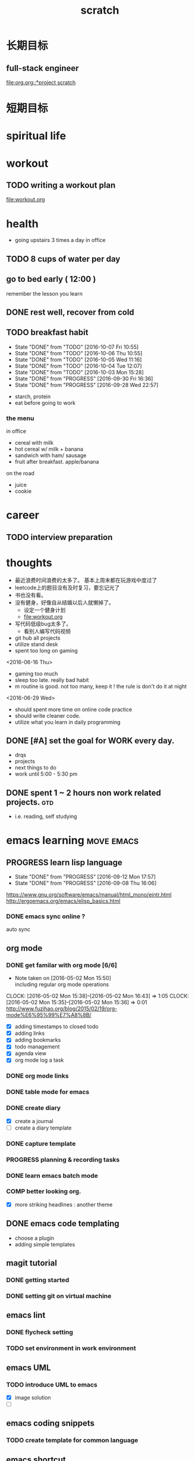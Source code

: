 #+TITLE: scratch 
#+DESCRIPTION: this file is to track miscs 
#+TODO: TODO | DONE
#+TODO: READY PROGRESS | COMP

* 长期目标 
** full-stack engineer 
[[file:org.org::*project scratch]]

* 短期目标
* spiritual life 

* workout 
** TODO writing a workout plan 
[[file:workout.org]]

* health
- going upstairs 3 times a day in office
** TODO 8 cups of water per day
** go to bed early ( 12:00 )
remember the lesson you learn 
** DONE rest well, recover from cold 

** TODO breakfast habit 
   SCHEDULED: <2016-10-08 Sat .+1d>
   - State "DONE"       from "TODO"       [2016-10-07 Fri 10:55]
   - State "DONE"       from "TODO"       [2016-10-06 Thu 10:55]
   - State "DONE"       from "TODO"       [2016-10-05 Wed 11:16]
   - State "DONE"       from "TODO"       [2016-10-04 Tue 12:07]
   - State "DONE"       from "TODO"       [2016-10-03 Mon 15:28]
   - State "DONE"       from "PROGRESS"   [2016-09-30 Fri 16:36]
   - State "DONE"       from "PROGRESS"   [2016-09-28 Wed 22:57]
   :PROPERTIES:
   :STYLE:    habit
   :LAST_REPEAT: [2016-10-07 Fri 10:55]
   :END:
- starch, protein 
- eat before going to work 

*** the menu
in office 
- cereal with milk
- hot cereal w/ milk + banana
- sandwich with ham/ sausage 
- fruit after breakfast. apple/banana 

on the road 
- juice 
- cookie





* career
** TODO interview preparation


* thoughts 
- 最近浪费时间浪费的太多了。 基本上周末都在玩游戏中度过了
- leetcode上的题目没有及时复习，要忘记光了
- 书也没有看。
- 没有健身，好像自从结婚以后人就懒掉了。
  - 设定一个健身计划
  - file:workout.org
- 写代码低级bug太多了。 
  - 看别人编写代码视频
- git hub all projects
- utilize stand desk 
- spent too long on gaming 

<2016-06-16 Thu>
- gaming too much
- sleep too late. really bad habit 
- m routine is good. not too many, keep it ! the rule is don't do it at night

<2016-06-29 Wed>
- should spent more time on online code practice 
- should write cleaner code. 
- utilize what you learn in daily programming 





** DONE [#A] set the goal for WORK every day. 
- drqs
- projects 
- next things to do
- work until 5:00 - 5:30 pm

** DONE spent 1 ~ 2 hours non work related projects.			:gtd:
- i.e. reading, self studying 



* emacs learning						 :move:emacs:
** PROGRESS learn lisp language
   SCHEDULED: <2016-09-23 Fri ++5d>
   - State "DONE"       from "PROGRESS"   [2016-09-12 Mon 17:57]
   - State "DONE"       from "PROGRESS"   [2016-09-08 Thu 16:06]
   :PROPERTIES:
   :LAST_REPEAT: [2016-09-12 Mon 17:57]
   :END:
https://www.gnu.org/software/emacs/manual/html_mono/eintr.html
[[http://ergoemacs.org/emacs/elisp_basics.html]]
*** DONE emacs sync online ? 
    CLOSED: [2016-05-02 Mon 22:03]
auto sync 

** org mode 
*** DONE get familar with org mode [6/6]
    - Note taken on [2016-05-02 Mon 15:50] \\
      including regular org mode operations
    CLOCK: [2016-05-02 Mon 15:38]--[2016-05-02 Mon 16:43] =>  1:05
    CLOCK: [2016-05-02 Mon 15:35]--[2016-05-02 Mon 15:36] =>  0:01
http://www.fuzihao.org/blog/2015/02/19/org-mode%E6%95%99%E7%A8%8B/
- [X] adding timestamps to closed todo 
- [X] adding links 
- [X] adding bookmarks 
- [X] todo management  
- [X] agenda view
- [X] org mode log a task 

*** DONE org mode links 
    CLOSED: [2016-04-25 Mon 23:30]
    
*** DONE table mode for emacs 
    CLOSED: [2016-04-28 Thu 18:04]
*** DONE create diary
    CLOSED: [2016-05-03 Tue 11:48]
- [X] create a journal
- [ ] create a diary template

*** DONE capture template 
    CLOSED: [2016-05-03 Tue 11:48]
*** PROGRESS planning & recording tasks 
*** DONE learn emacs batch mode
    CLOSED: [2016-10-07 Fri 16:00]
*** COMP better looking org.
    CLOSED: [2016-10-05 Wed 15:02]
- [X] more striking headlines : another theme 


** DONE emacs code templating 
   CLOSED: [2016-05-21 Sat 23:18]
- choose a plugin
- adding simple templates

** magit tutorial 
*** DONE getting started 
    CLOSED: [2016-04-25 Mon 19:18]

*** DONE setting git on virtual machine 
    CLOSED: [2016-04-26 Tue 13:58]


** emacs lint 
*** DONE flycheck setting 

*** TODO set environment in work environment 
    
** emacs UML
*** TODO introduce UML to emacs 
- [X] image solution
- [ ] 


** emacs coding snippets
*** TODO create template for common language

** emacs shortcut 
*** DONE install emacs shortcut 
*** TODO install emacs window management 
    
** emacs helm mode 
*** DONE regular helm mode 
    CLOSED: [2016-04-28 Thu 17:31]


** emacs mode cheetsheet
| <11> mode name | <20> link            |
|----------------+----------------------|
| helm           |                      |
| org mode       |                      |
| magit          |                      |




** DONE emacs code re-factoring 

* self-improvement 
** TODO code refactoring tutorial				   :worktime:
   SCHEDULED: <2016-09-30 Fri ++1w>
   - State "DONE"       from "PROGRESS"   [2016-09-15 Thu 18:18]
   - State "DONE"       from "TODO"       [2016-07-22 Fri 16:45]
   - State "DONE"       from "TODO"       [2016-07-22 Fri 16:45]
   - State "DONE"       from "TODO"       [2016-07-22 Fri 16:45]
   - State "DONE"       from "TODO"       [2016-07-22 Fri 16:45]
   - State "DONE"       from "TODO"       [2016-07-01 Fri 16:19]
   - State "DONE"       from "TODO"       [2016-06-16 Thu 18:08]
   - State "DONE"       from "TODO"       [2016-06-09 Thu 18:53]
   - State "DONE"       from "TODO"       [2016-05-17 Tue 03:50]
   :PROPERTIES:
   :LAST_REPEAT: [2016-09-15 Thu 18:18]
   :END:
file:refactor.org





* Productivity
** DONE publish script to publish article
** TODO find a way to learn more in work 

** TODO [#B] mouse-less work flow

** TODO daily work work-flow

** TODO archive for org mode.
- make a emacs command 



* PET project thoughts						    :project:
** idea, automate everything. 
- what can be automated during work? 
- what can be done during daily work 
- what can be done to help boosting productivity
- what can be done to help better investment 

** stock tracker.
- depending on [[file:org.org::investment]]


** a email processor 
Analyze your email.


** communicate board with miaomiao

* learn new things 
** PROGRESS try out unit-test. 
   CLOCK: [2016-09-19 Mon 15:25]--[2016-09-19 Mon 16:51] =>  1:26
   CLOCK: [2016-08-22 Mon 18:00]--[2016-08-22 Mon 18:23] =>  0:23
- [X] test driven development 
- [ ] unit test for nodejs project

** DONE subscribe programming blogs
   CLOSED: [2016-08-18 Thu 23:19]
- coding horror 

* entertainment
** DONE create a music playlist
   DEADLINE: <2016-07-10 Sun>
   - Note taken on [2016-07-11 Mon 16:16] \\
     postpone 









** DONE install gtx 1070 and play
   CLOSED: [2016-09-15 Thu 00:55]



** DONE overclock the system.
- [ ] resolve the driver issue. follow the steps
  - check disk: chkdsk C: /f /r /x
  - download the latest intel burn test
  - stock voltage. 
  - run with the max fan speed 
  - another power plan. 
  - check gpu voltage temp.
  - mem-test
  - switch the cord  
  - calculate the power consumption 

- [X] overclock the system to stable 
  - [X] 4.2 ghz for now 
  - [X] 4.4 ghz is the goal 

- 4.2 g spec, 
  - adaptive core voltage: turbo 1.19v
  - cpu llc calibration set to 5
  - set up in bios 
  - cpu fan no extreme quiet mode
  - [X] prime 95
  - [X] intel extreme score: 

- 4.4 g spec
  - adaptive core voltage: turbo 1.19v
  - cpu llc calibration set to 5
  - [X] prime 95 1 night 
  - intel extreme score:

- notes
  - the max voltage should be < 1.3
  - llc calibration to avoid vdrop, otherwise can't reach 1.2 

** TODO future cpu overclock
  - [ ] testing in game in-game OSD
  - [ ] lower voltage 
  - [ ] to 4.5 ghz
  - [ ] mem setting 

** TODO game list
writing down the games plan to play
- dark souls 3 
- total war warhammer
  - w/ new dlc 
- gta 5
- witcher 3 
- pillars of eternity 
- xcom 2
- ark
- casual 
  - overwatch
  - league of legend 

I think it's better writing game journal/reviview
*** READY gaming benchmark 
    SCHEDULED: <2016-10-05 Wed>
    :PROPERTIES:
    :Effort:   30m
    :END:
- under nvidia default advanced setting
  let 3d application decides
- hwinfo + rivtuner does it affect the performance (test total war) 

- [X] total war: all ultra 100+ fps
- [X] witcher 3 : hair-work AA off, vsync off, large town 60+ fps
- [ ] GTA  



*** COMP setting up config for ark 
    CLOSED: [2016-10-07 Fri 12:13] SCHEDULED: <2016-10-03 Mon>
    - Note taken on [2016-10-04 Tue 13:01] \\
      after first try, everything seems fine. but the fps doesn't change a lot
this is good game to play with miaomiao. 
- [X] benchmark. 
  - cpu, freq 1-4, temp 1-4, utilization 1-4 
  - gpu, freq, temp. utilization, gpu mem, freq 
  - mem, usage. 
- setting 
  - [X] resolution scaling should be 100 %
  - [X] disable the audio
  - [X] nvidia panel setting to default: let's try let 3d app decide
  - [X] tweak nvidia panel
  - [X] try board-less 

** gaming goals 
*** Ark.
**** TODO writing notes in game 
- build raft 
- explore other places 
- new colony.

* INBOX 
** COMP eBay sell items  
   CLOSED: [2016-10-05 Wed 11:19]
** TODO call python script in emacs?  
** TODO things you r interested in.  
** PROGRESS record time 
- recording daily time spent on website
- weekly analysis 
- give reports 
- migrate this item to habit 

** TODO discuss with miaomiao what to do next 
** TODO create a menu list 
- adding menu to the web 



